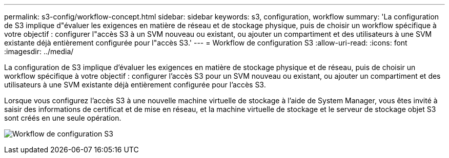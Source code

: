 ---
permalink: s3-config/workflow-concept.html 
sidebar: sidebar 
keywords: s3, configuration, workflow 
summary: 'La configuration de S3 implique d"évaluer les exigences en matière de réseau et de stockage physique, puis de choisir un workflow spécifique à votre objectif : configurer l"accès S3 à un SVM nouveau ou existant, ou ajouter un compartiment et des utilisateurs à une SVM existante déjà entièrement configurée pour l"accès S3.' 
---
= Workflow de configuration S3
:allow-uri-read: 
:icons: font
:imagesdir: ../media/


[role="lead"]
La configuration de S3 implique d'évaluer les exigences en matière de stockage physique et de réseau, puis de choisir un workflow spécifique à votre objectif : configurer l'accès S3 pour un SVM nouveau ou existant, ou ajouter un compartiment et des utilisateurs à une SVM existante déjà entièrement configurée pour l'accès S3.

Lorsque vous configurez l'accès S3 à une nouvelle machine virtuelle de stockage à l'aide de System Manager, vous êtes invité à saisir des informations de certificat et de mise en réseau, et la machine virtuelle de stockage et le serveur de stockage objet S3 sont créés en une seule opération.

image:s3-config-pg-workflow.png["Workflow de configuration S3"]
